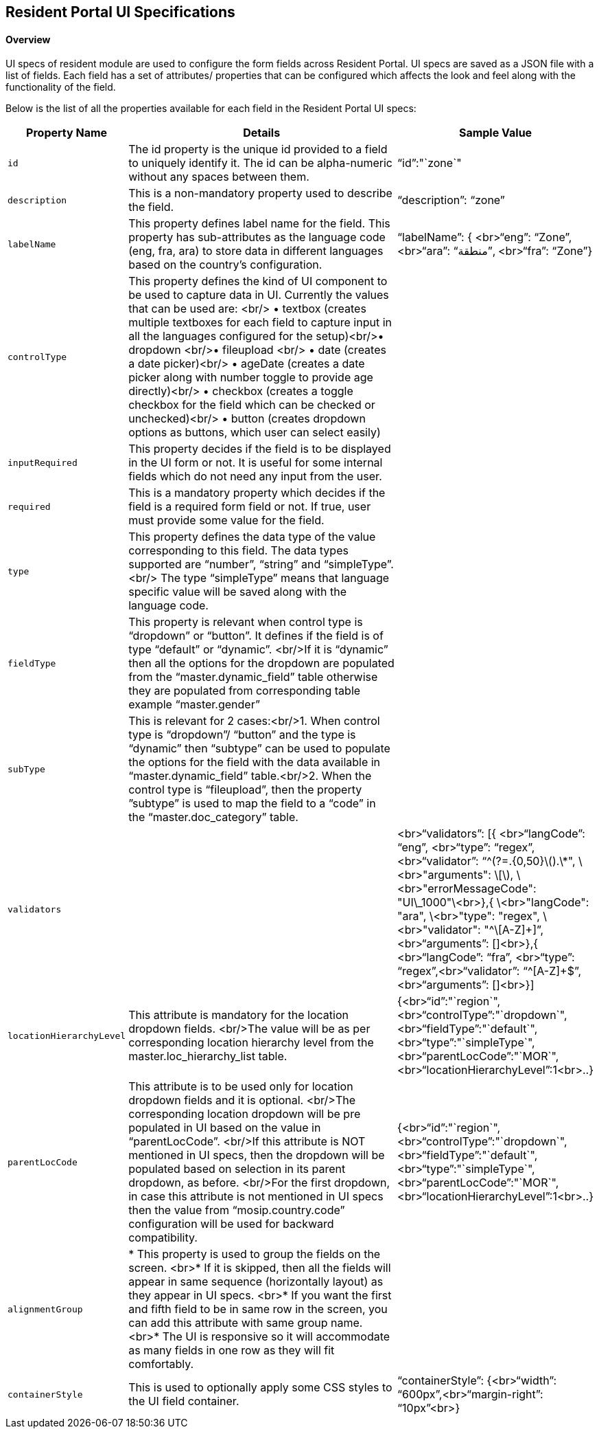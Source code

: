 == Resident Portal UI Specifications

==== Overview 

UI specs of resident module are used to configure the form fields across
Resident Portal. UI specs are saved as a JSON file with a list of
fields. Each field has a set of attributes/ properties that can be
configured which affects the look and feel along with the functionality
of the field.

Below is the list of all the properties available for each field in the
Resident Portal UI specs:

[width="100%",cols="3%,71%,26%",options="header",]
|===
|Property Name |Details |Sample Value
|`id` |The id property is the unique id provided to a field to uniquely
identify it. The id can be alpha-numeric without any spaces between
them. |"`id`":"`zone`"

|`description` |This is a non-mandatory property used to describe the
field. |"`description`": "`zone`"

|`labelName` |This property defines label name for the field. This
property has sub-attributes as the language code (eng, fra, ara) to
store data in different languages based on the country’s configuration.
|"`labelName`": ++{++ ++<++br++>++"`eng`": "`Zone`",
++<++br++>++"`ara`": "`منطقة`", ++<++br++>++"`fra`": "`Zone`"}

|`controlType` |This property defines the kind of UI component to be
used to capture data in UI. Currently the values that can be used are:
++<++br/++>++ • textbox (creates multiple textboxes for each field to
capture input in all the languages configured for the
setup)++<++br/++>++• dropdown ++<++br/++>++• fileupload ++<++br/++>++ •
date (creates a date picker)++<++br/++>++ • ageDate (creates a date
picker along with number toggle to provide age directly)++<++br/++>++ •
checkbox (creates a toggle checkbox for the field which can be checked
or unchecked)++<++br/++>++ • button (creates dropdown options as
buttons, which user can select easily) |

|`inputRequired` |This property decides if the field is to be displayed
in the UI form or not. It is useful for some internal fields which do
not need any input from the user. |

|`required` |This is a mandatory property which decides if the field is
a required form field or not. If true, user must provide some value for
the field. |

|`type` |This property defines the data type of the value corresponding
to this field. The data types supported are “number”, “string” and
“simpleType”.++<++br/++>++ The type “simpleType” means that language
specific value will be saved along with the language code. |

|`fieldType` |This property is relevant when control type is “dropdown”
or “button”. It defines if the field is of type “default” or “dynamic”.
++<++br/++>++If it is “dynamic” then all the options for the dropdown
are populated from the “master.dynamic++_++field” table otherwise they
are populated from corresponding table example “master.gender” |

|`subType` |This is relevant for 2 cases:++<++br/++>++1. When control
type is “dropdown”/ “button” and the type is “dynamic” then “subtype”
can be used to populate the options for the field with the data
available in “master.dynamic++_++field” table.++<++br/++>++2. When the
control type is “fileupload”, then the property ”subtype” is used to map
the field to a “code” in the “master.doc++_++category” table. |

|`validators` | |++<++br++>++"`validators`": ++[{++
++<++br++>++"`langCode`": "`eng`", ++<++br++>++"`type`": "`regex`",
++<++br++>++"`validator`":
"`^(?=.++{++0,50}latexmath:[).\*", \<br>"arguments": \[], \<br>"errorMessageCode": "UI\_1000"\<br>},{ \<br>"langCode": "ara", \<br>"type": "regex", \<br>"validator": "^\[A-Z]+]`",
++<++br++>++"`arguments`": ++[]<++br++>++},++{++
++<++br++>++"`langCode`": "`fra`", ++<++br++>++"`type`":
"`regex`",++<++br++>++"`validator`": "`^++[++A-Z++]++{plus}$`",
++<++br++>++"`arguments`": ++[]<++br++>++}++]++

|`locationHierarchyLevel` |This attribute is mandatory for the location
dropdown fields. ++<++br/++>++The value will be as per corresponding
location hierarchy level from the master.loc++_++hierarchy++_++list
table.
|++{<++br++>++"`id`":"`region`",++<++br++>++"`controlType`":"`dropdown`",++<++br++>++"`fieldType`":"`default`",++<++br++>++"`type`":"`simpleType`",++<++br++>++"`parentLocCode`":"`MOR`",++<++br++>++"`locationHierarchyLevel`":1++<++br++>++..}

|`parentLocCode` |This attribute is to be used only for location
dropdown fields and it is optional. ++<++br/++>++The corresponding
location dropdown will be pre populated in UI based on the value in
“parentLocCode”. ++<++br/++>++If this attribute is NOT mentioned in UI
specs, then the dropdown will be populated based on selection in its
parent dropdown, as before. ++<++br/++>++For the first dropdown, in case
this attribute is not mentioned in UI specs then the value from
“mosip.country.code” configuration will be used for backward
compatibility.
|++{<++br++>++"`id`":"`region`",++<++br++>++"`controlType`":"`dropdown`",++<++br++>++"`fieldType`":"`default`",++<++br++>++"`type`":"`simpleType`",++<++br++>++"`parentLocCode`":"`MOR`",++<++br++>++"`locationHierarchyLevel`":1++<++br++>++..}

|`alignmentGroup` |++*++ This property is used to group the fields on
the screen. ++<++br++>*++ If it is skipped, then all the fields will
appear in same sequence (horizontally layout) as they appear in UI
specs. ++<++br++>*++ If you want the first and fifth field to be in same
row in the screen, you can add this attribute with same group name.
++<++br++>*++ The UI is responsive so it will accommodate as many fields
in one row as they will fit comfortably. |

|`containerStyle` |This is used to optionally apply some CSS styles to
the UI field container. |"`containerStyle`": ++{<++br++>++"`width`":
"`600px`",++<++br++>++"`margin-right`": "`10px`"++<++br++>++}
|===
